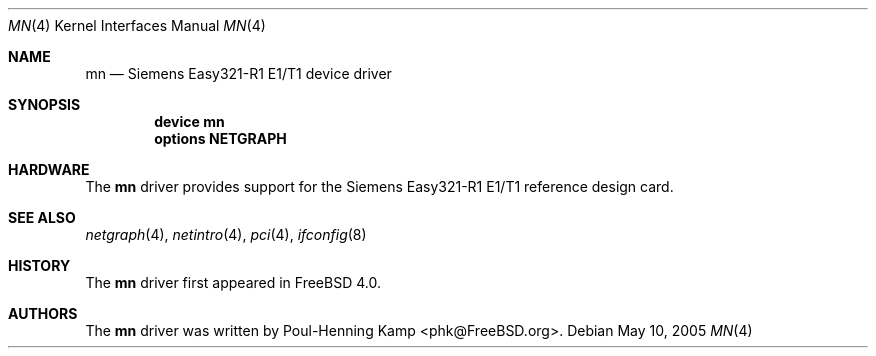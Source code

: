 .\" Copyright (c) 2005 Christian Brueffer
.\" All rights reserved.
.\"
.\" Redistribution and use in source and binary forms, with or without
.\" modification, are permitted provided that the following conditions
.\" are met:
.\" 1. Redistributions of source code must retain the above copyright
.\"    notice, this list of conditions and the following disclaimer.
.\" 2. Redistributions in binary form must reproduce the above copyright
.\"    notice, this list of conditions and the following disclaimer in the
.\"    documentation and/or other materials provided with the distribution.
.\"
.\" THIS SOFTWARE IS PROVIDED BY THE AUTHORS AND ITS AND CONTRIBUTORS
.\" ``AS IS'' AND ANY EXPRESS OR IMPLIED WARRANTIES, INCLUDING, BUT NOT LIMITED
.\" TO, THE IMPLIED WARRANTIES OF MERCHANTABILITY AND FITNESS FOR A PARTICULAR
.\" PURPOSE ARE DISCLAIMED.  IN NO EVENT SHALL THE AUTHOR OR THE CONTRIBUTORS
.\" BE LIABLE FOR ANY DIRECT, INDIRECT, INCIDENTAL, SPECIAL, EXEMPLARY, OR
.\" CONSEQUENTIAL DAMAGES (INCLUDING, BUT NOT LIMITED TO, PROCUREMENT OF
.\" SUBSTITUTE GOODS OR SERVICES; LOSS OF USE, DATA, OR PROFITS; OR BUSINESS
.\" INTERRUPTION) HOWEVER CAUSED AND ON ANY THEORY OF LIABILITY, WHETHER IN
.\" CONTRACT, STRICT LIABILITY, OR TORT (INCLUDING NEGLIGENCE OR OTHERWISE)
.\" ARISING IN ANY WAY OUT OF THE USE OF THIS SOFTWARE, EVEN IF ADVISED OF THE
.\" POSSIBILITY OF SUCH DAMAGE.
.\"
.\" $FreeBSD: src/share/man/man4/mn.4,v 1.1.24.1.8.1 2012/03/03 06:15:13 kensmith Exp $
.\"
.Dd May 10, 2005
.Dt MN 4
.Os
.Sh NAME
.Nm mn
.Nd "Siemens Easy321-R1 E1/T1 device driver"
.Sh SYNOPSIS
.Cd "device mn"
.Cd "options NETGRAPH"
.Sh HARDWARE
The
.Nm
driver provides support for the Siemens Easy321-R1 E1/T1 reference
design card.
.Sh SEE ALSO
.Xr netgraph 4 ,
.Xr netintro 4 ,
.Xr pci 4 ,
.Xr ifconfig 8
.Sh HISTORY
The
.Nm
driver first appeared in
.Fx 4.0 .
.Sh AUTHORS
The
.Nm
driver was written by
.An Poul-Henning Kamp Aq phk@FreeBSD.org .
